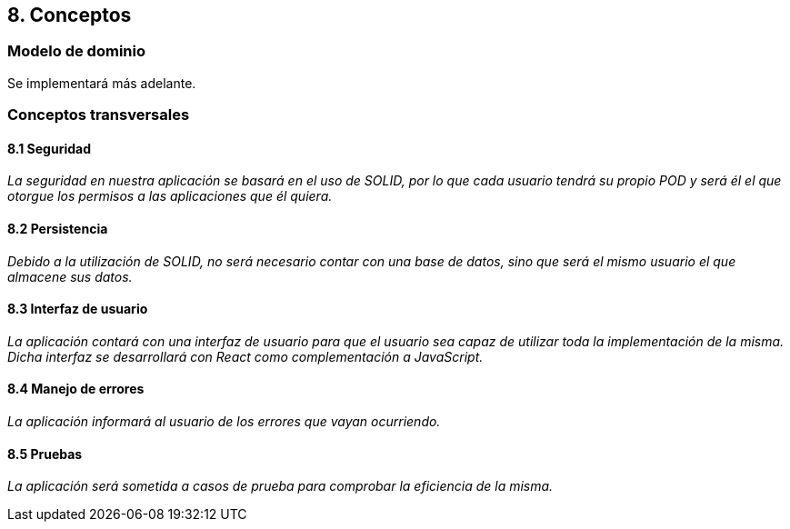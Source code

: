 == 8. Conceptos

=== Modelo de dominio

Se implementará más adelante.


=== Conceptos transversales

==== 8.1 Seguridad
****
_La seguridad en nuestra aplicación se basará en el uso de SOLID, por lo que cada usuario tendrá su propio POD y será él el que otorgue los permisos a las aplicaciones que él quiera._
****

==== 8.2 Persistencia
****
_Debido a la utilización de SOLID, no será necesario contar con una base de datos, sino que será el mismo usuario el que almacene sus datos._
****

==== 8.3 Interfaz de usuario
****
_La aplicación contará con una interfaz de usuario para que el usuario sea capaz de utilizar toda la implementación de la misma. Dicha interfaz se desarrollará con React como complementación a JavaScript._
****

==== 8.4 Manejo de errores
****
_La aplicación informará al usuario de los errores que vayan ocurriendo._
****

==== 8.5 Pruebas
****
_La aplicación será sometida a casos de prueba para comprobar la eficiencia de la misma._
****
